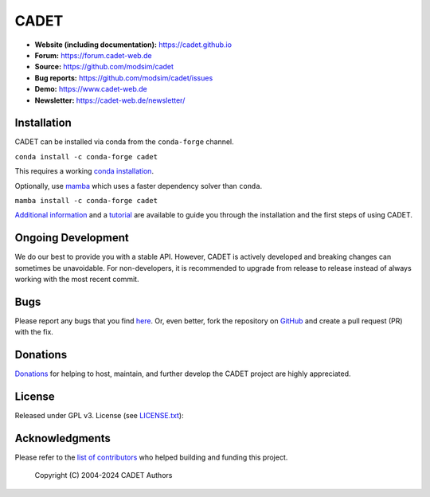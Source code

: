 CADET
======

.. image:: https://img.shields.io/github/release/modsim/cadet.svg
   :target: https://github.com/modsim/CADET/releases

.. image:: https://img.shields.io/github/downloads/modsim/cadet/latest/total.svg
   :target: https://github.com/modsim/CADET/releases

.. image:: https://github.com/modsim/CADET/actions/workflows/ci.yml/badge.svg
   :target: https://github.com/modsim/CADET/actions

- **Website (including documentation):** https://cadet.github.io
- **Forum:** https://forum.cadet-web.de
- **Source:** https://github.com/modsim/cadet
- **Bug reports:** https://github.com/modsim/cadet/issues
- **Demo:** https://www.cadet-web.de 
- **Newsletter:** https://cadet-web.de/newsletter/

Installation
------------
CADET can be installed via conda from the ``conda-forge`` channel.

``conda install -c conda-forge cadet``

This requires a working `conda installation <https://docs.anaconda.com/anaconda/install/index.html>`_.

Optionally, use `mamba <https://github.com/mamba-org/mamba>`_ which uses a faster dependency solver than ``conda``.

``mamba install -c conda-forge cadet``

`Additional information <https://cadet.github.io/master/getting_started/installation>`_ and a `tutorial <https://cadet.github.io/master/getting_started/tutorials/breakthrough>`_ are available to guide you through the installation and the first steps of using CADET.


Ongoing Development
-------------------

We do our best to provide you with a stable API. However, CADET is actively developed and breaking changes can sometimes be unavoidable. For non-developers, it is recommended to upgrade from release to release instead of always working with the most recent commit.

Bugs
----

Please report any bugs that you find `here <https://github.com/modsim/cadet/issues>`_. Or, even better, fork the repository on `GitHub <https://github.com/modsim/cadet>`_ and create a pull request (PR) with the fix. 

Donations
---------

`Donations <https://www.paypal.com/cgi-bin/webscr?cmd=_s-xclick&hosted_button_id=FCQ2M89558ZAG>`_ for helping to host, maintain, and further develop the CADET project are highly appreciated.


License
-------

Released under GPL v3. License (see `LICENSE.txt <https://github.com/modsim/CADET/blob/master/LICENSE.txt>`_)::

Acknowledgments
---------------

Please refer to the `list of contributors <https://github.com/modsim/CADET/blob/master/CONTRIBUTORS.md>`_ who helped building and funding this project.

   Copyright (C) 2004-2024 CADET Authors
